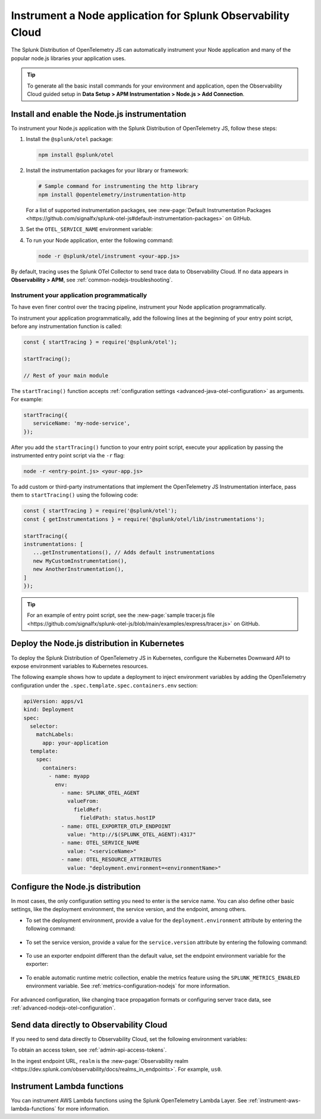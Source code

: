 .. _instrument-nodejs-applications:

***************************************************************
Instrument a Node application for Splunk Observability Cloud
***************************************************************

.. meta:: 
   :description: The Splunk Distribution of OpenTelemetry Node.js can automatically instrument your Node application or service. Follow these steps to get started.

The Splunk Distribution of OpenTelemetry JS can automatically instrument your Node application and many of the popular node.js libraries your application uses.

.. tip:: To generate all the basic install commands for your environment and application, open the Observability Cloud guided setup in :strong:`Data Setup > APM Instrumentation > Node.js > Add Connection`.

.. _install-enable-nodejs-agent:

Install and enable the Node.js instrumentation
===================================================================

To instrument your Node.js application with the Splunk Distribution of OpenTelemetry JS, follow these steps:

#. Install the ``@splunk/otel`` package:

   .. code-block:: bash

      npm install @splunk/otel

#. Install the instrumentation packages for your library or framework:

   .. code-block:: bash

      # Sample command for instrumenting the http library
      npm install @opentelemetry/instrumentation-http

   For a list of supported instrumentation packages, see :new-page:`Default Instrumentation Packages <https://github.com/signalfx/splunk-otel-js#default-instrumentation-packages>` on GitHub.

#. Set the ``OTEL_SERVICE_NAME`` environment variable:
   
   .. tabs::

      .. code-tab:: shell Linux
      
         export OTEL_SERVICE_NAME=<yourServiceName>
      
      .. code-tab:: shell Windows PowerShell
      
         $env:OTEL_SERVICE_NAME=<yourServiceName>

#. To run your Node application, enter the following command:

   .. code-block:: bash

      node -r @splunk/otel/instrument <your-app.js>

By default, tracing uses the Splunk OTel Collector to send trace data to Observability Cloud. If no data appears in :strong:`Observability > APM`, see :ref:`common-nodejs-troubleshooting`.

Instrument your application programmatically
-------------------------------------------------------

To have even finer control over the tracing pipeline, instrument your Node application programmatically.

To instrument your application programmatically, add the following lines at the beginning of your entry point script, before any instrumentation function is called:

.. code-block:: javascript 

   const { startTracing } = require('@splunk/otel');

   startTracing();

   // Rest of your main module

The ``startTracing()`` function accepts :ref:`configuration settings <advanced-java-otel-configuration>` as arguments. For example:

.. code-block:: javascript

   startTracing({
      serviceName: 'my-node-service',
   });

After you add the ``startTracing()`` function to your entry point script, execute your application by passing the instrumented entry point script via the ``-r`` flag:

.. code-block:: bash

   node -r <entry-point.js> <your-app.js>

To add custom or third-party instrumentations that implement the OpenTelemetry JS Instrumentation interface, pass them to ``startTracing()`` using the following code:

.. code-block:: javascript

   const { startTracing } = require('@splunk/otel');
   const { getInstrumentations } = require('@splunk/otel/lib/instrumentations');

   startTracing({
   instrumentations: [
      ...getInstrumentations(), // Adds default instrumentations
      new MyCustomInstrumentation(),
      new AnotherInstrumentation(),
   ]
   });

.. tip:: For an example of entry point script, see the :new-page:`sample tracer.js file <https://github.com/signalfx/splunk-otel-js/blob/main/examples/express/tracer.js>` on GitHub.

.. _kubernetes_nodejs_agent:

Deploy the Node.js distribution in Kubernetes
==========================================================

To deploy the Splunk Distribution of OpenTelemetry JS in Kubernetes, configure the Kubernetes Downward API to expose environment variables to Kubernetes resources.

The following example shows how to update a deployment to inject environment variables by adding the OpenTelemetry configuration under the ``.spec.template.spec.containers.env`` section:

.. code-block:: yaml

   apiVersion: apps/v1
   kind: Deployment
   spec:
     selector:
       matchLabels:
         app: your-application
     template:
       spec:
         containers:
           - name: myapp
             env:
               - name: SPLUNK_OTEL_AGENT
                 valueFrom:
                   fieldRef:
                     fieldPath: status.hostIP
               - name: OTEL_EXPORTER_OTLP_ENDPOINT
                 value: "http://$(SPLUNK_OTEL_AGENT):4317"
               - name: OTEL_SERVICE_NAME
                 value: "<serviceName>"
               - name: OTEL_RESOURCE_ATTRIBUTES
                 value: "deployment.environment=<environmentName>"

.. _configure-nodejs-instrumentation:

Configure the Node.js distribution
===========================================================

In most cases, the only configuration setting you need to enter is the service name. You can also define other basic settings, like the deployment environment, the service version, and the endpoint, among others.

- To set the deployment environment, provide a value for the ``deployment.environment`` attribute by entering the following command:

   .. tabs::

      .. code-tab:: bash Linux

         export OTEL_RESOURCE_ATTRIBUTES='deployment.environment=<envtype>'

      .. code-tab:: shell Windows PowerShell

         $env:OTEL_RESOURCE_ATTRIBUTES='deployment.environment=<envtype>'

- To set the service version, provide a value for the ``service.version`` attribute by entering the following command:

   .. tabs::

      .. code-tab:: bash Linux

         export OTEL_RESOURCE_ATTRIBUTES='deployment.environment=<envtype>,service.version=<version>'

      .. code-tab:: shell Windows PowerShell

         $env:OTEL_RESOURCE_ATTRIBUTES='deployment.environment=<envtype>,service.version=<version>'

- To use an exporter endpoint different than the default value, set the endpoint environment variable for the exporter:

   .. tabs::

      .. code-tab:: bash Linux

         export OTEL_EXPORTER_OTLP_ENDPOINT='http://<host>:<port>'

      .. code-tab:: shell Windows PowerShell

         $env:OTEL_EXPORTER_OTLP_ENDPOINT='http://<host>:<port>'

.. _enable_automatic_metric_collection_nodejs:

- To enable automatic runtime metric collection, enable the metrics feature using the ``SPLUNK_METRICS_ENABLED`` environment variable. See :ref:`metrics-configuration-nodejs` for more information.

   .. tabs::

      .. code-tab:: bash Linux

         export SPLUNK_METRICS_ENABLED='true'

      .. code-tab:: shell Windows PowerShell

         $env:SPLUNK_METRICS_ENABLED='true'

For advanced configuration, like changing trace propagation formats or configuring server trace data, see :ref:`advanced-nodejs-otel-configuration`.

.. _export-directly-to-olly-cloud-nodejs:

Send data directly to Observability Cloud
==============================================================

If you need to send data directly to Observability Cloud, set the following environment variables:

.. tabs::

   .. code-tab:: bash Linux

      export SPLUNK_ACCESS_TOKEN=<access_token>
      export OTEL_TRACES_EXPORTER=jaeger-thrift-splunk
      export OTEL_EXPORTER_JAEGER_ENDPOINT=https://ingest.<realm>.signalfx.com/v2/trace

   .. code-tab:: shell Windows PowerShell

      $env:SPLUNK_ACCESS_TOKEN=<access_token>
      $env:OTEL_TRACES_EXPORTER=jaeger-thrift-splunk
      $env:OTEL_EXPORTER_JAEGER_ENDPOINT=https://ingest.<realm>.signalfx.com/v2/trace

To obtain an access token, see :ref:`admin-api-access-tokens`.

In the ingest endpoint URL, ``realm`` is the :new-page:`Observability realm <https://dev.splunk.com/observability/docs/realms_in_endpoints>`. For example, ``us0``. 

Instrument Lambda functions
==================================

You can instrument AWS Lambda functions using the Splunk OpenTelemetry Lambda Layer. See :ref:`instrument-aws-lambda-functions` for more information.

